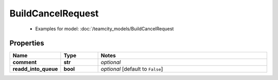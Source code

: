 BuildCancelRequest
#########

  + Examples for model: :doc:`/teamcity_models/BuildCancelRequest

Properties
----------
.. list-table::
   :widths: 15 15 70
   :header-rows: 1

   * - Name
     - Type
     - Notes
   * - **comment**
     - **str**
     - `optional` 
   * - **readd_into_queue**
     - **bool**
     - `optional` [default to ``False``]


